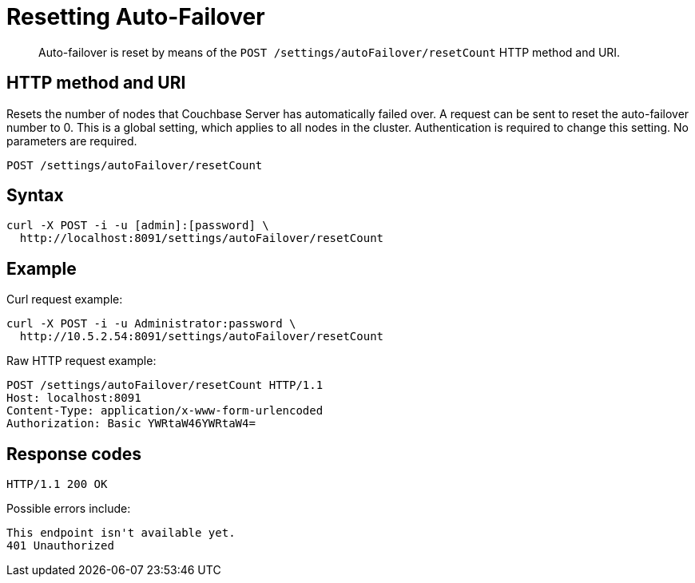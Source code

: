 = Resetting Auto-Failover
:page-type: reference

[abstract]
Auto-failover is reset by means of the `POST /settings/autoFailover/resetCount` HTTP method and URI.

== HTTP method and URI

Resets the number of nodes that Couchbase Server has automatically failed over.
A request can be sent to reset the auto-failover number to 0.
This is a global setting, which applies to all nodes in the cluster.
Authentication is required to change this setting.
No parameters are required.

[source,bourne]
----
POST /settings/autoFailover/resetCount
----

== Syntax

[source,bourne]
----
curl -X POST -i -u [admin]:[password] \
  http://localhost:8091/settings/autoFailover/resetCount
----

== Example

Curl request example:

[source,bourne]
----
curl -X POST -i -u Administrator:password \
  http://10.5.2.54:8091/settings/autoFailover/resetCount
----

Raw HTTP request example:

[source,bourne]
----
POST /settings/autoFailover/resetCount HTTP/1.1
Host: localhost:8091
Content-Type: application/x-www-form-urlencoded
Authorization: Basic YWRtaW46YWRtaW4=
----

== Response codes

[source,bourne]
----
HTTP/1.1 200 OK
----

Possible errors include:

[source,bourne]
----
This endpoint isn't available yet.
401 Unauthorized
----
